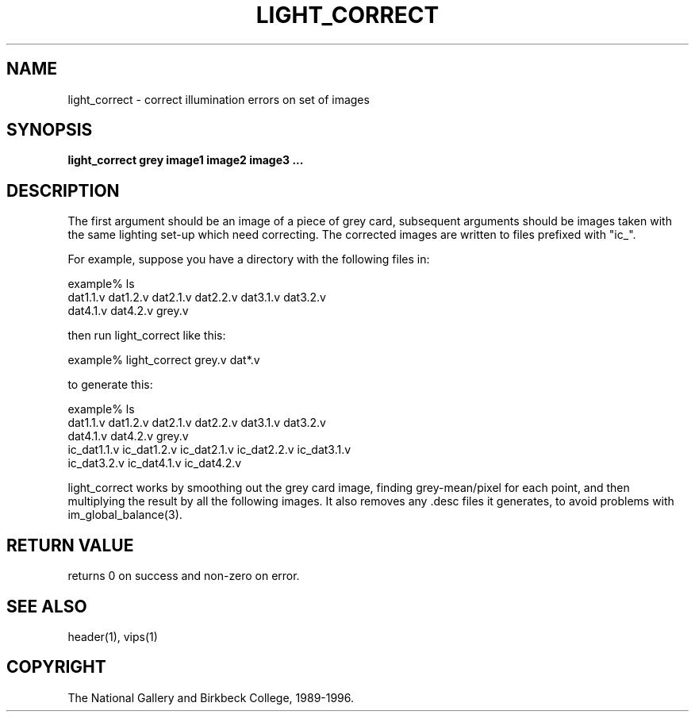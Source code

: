 .TH LIGHT_CORRECT 1 "14 Oct 1996"
.SH NAME
light_correct \- correct illumination errors on set of images
.SH SYNOPSIS
.B light_correct grey image1 image2 image3 ...
.SH DESCRIPTION
The first argument should be an image of a piece of grey card, subsequent
arguments should be images taken with the same lighting set-up which need
correcting. The corrected images are written to files prefixed with "ic_". 

For example, suppose you have a directory with the following files in:

  example% ls
  dat1.1.v dat1.2.v dat2.1.v dat2.2.v dat3.1.v dat3.2.v
  dat4.1.v dat4.2.v grey.v

then run light_correct like this:

  example% light_correct grey.v dat*.v

to generate this:

  example% ls
  dat1.1.v dat1.2.v dat2.1.v dat2.2.v dat3.1.v dat3.2.v
  dat4.1.v dat4.2.v grey.v
  ic_dat1.1.v ic_dat1.2.v ic_dat2.1.v ic_dat2.2.v ic_dat3.1.v
  ic_dat3.2.v ic_dat4.1.v ic_dat4.2.v

light_correct works by smoothing out the grey card image, finding
grey-mean/pixel for each point, and then multiplying the result by all the
following images. It also removes any .desc files it generates, to avoid
problems with im_global_balance(3).

.SH RETURN VALUE
returns 0 on success and non-zero on error.
.SH SEE ALSO
header(1), vips(1)
.SH COPYRIGHT
The National Gallery and Birkbeck College, 1989-1996.
